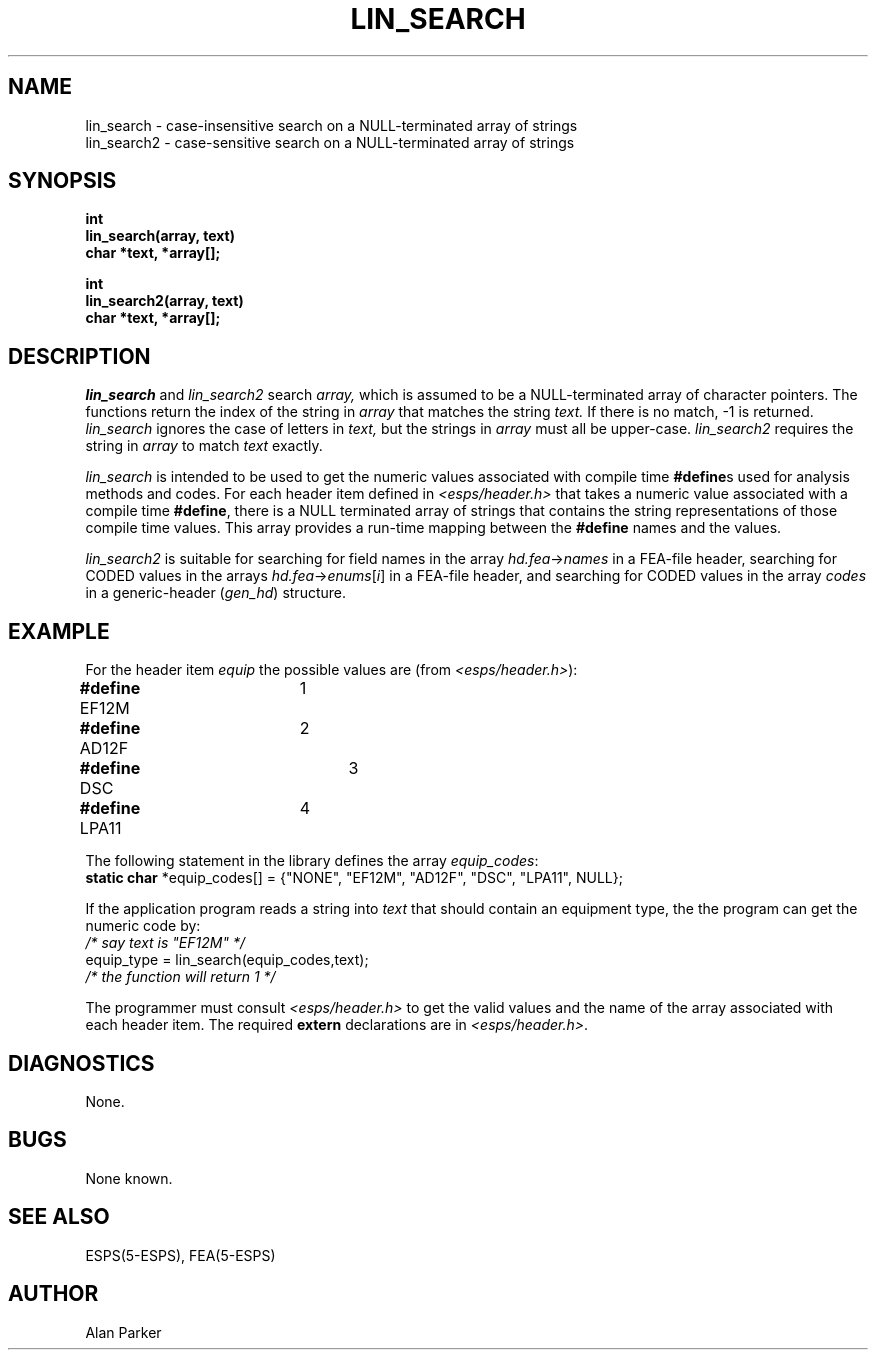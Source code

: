 .\" Copyright (c) 1987-1990 Entropic Speech, Inc.
.\" Copyright (c) 1997 Entropic Research Laboratory, Inc. All rights reserved.
.\" @(#)linsearch.3	1.6 18 Apr 1997 ESI/ERL
.ds ]W (c) 1997 Entropic Research Laboratory, Inc.
.TH LIN_SEARCH 3\-ESPSu 18 Apr 1997
.SH NAME
.nf
lin_search \- case-insensitive search on a NULL-terminated array of strings
lin_search2 \- case-sensitive search on a NULL-terminated array of strings
.SH SYNOPSIS
.ft B
int
.br
lin_search(array, text)
.br
char *text, *array[];

.br
int
.br
lin_search2(array, text)
.br
char *text, *array[];
.ft
.SH DESCRIPTION
.I lin_search
and
.I lin_search2
search
.I array,
which is assumed to be a NULL-terminated array of character pointers.
The functions return the index of the string in
.I array
that matches the string
.I text.
If there is no match, \-1 is returned.
.I lin_search
ignores the case of letters in
.I text,
but the strings in
.I array
must all be upper-case.
.I lin_search2
requires the string in
.I array
to match
.I text
exactly.
.PP
.I lin_search
is intended to be used to get the numeric values
associated with compile time
.BR #define s
used for analysis methods and codes.
For each header item defined in \fI<esps/header.h>\fR that 
takes a numeric value associated with a compile time \fB#define\fR,
there is a NULL terminated array of strings that contains the string
representations of those compile time values.   This array provides a
run-time mapping between the \fB#define\fR names and the values.
.PP
.I lin_search2
is suitable for searching for field names in the array
.IR hd.fea \-> names
in a FEA-file header,
searching for CODED values in the arrays
.IR hd.fea \-> enums [ i ]
in a FEA-file header,
and searching for CODED values in the array
.I codes
in a generic-header
.RI ( gen_hd )
structure.
.SH EXAMPLE
For the header item \fIequip\fR the possible values are (from
\fI<esps/header.h>\fR):
.nf
\fB#define\fR EF12M	1
\fB#define\fR AD12F	2
\fB#define\fR DSC		3
\fB#define\fR LPA11	4
.fi
.PP
The following statement in the library defines the array
\fIequip_codes\fR:
.nf
\fBstatic char\fR *equip_codes[] = {"NONE", "EF12M", "AD12F", "DSC", "LPA11", NULL};
.fi
.PP
If the application program reads a string into \fItext\fR that should contain
an equipment type, the the program can get the numeric code by:
.nf
\fI/* say text is "EF12M" */\fR
equip_type = lin_search(equip_codes,text);
\fI/* the function will return 1 */\fR
.fi
.PP
The programmer must consult \fI<esps/header.h>\fR to get the valid
values and the name of the array associated with each header item.
The required \fBextern\fR declarations are in \fI<esps/header.h>\fR.
.SH DIAGNOSTICS
None.
.SH BUGS
None known.
.SH SEE ALSO
.nf
ESPS(5\-ESPS), FEA(5\-ESPS)
.fi
.SH AUTHOR
Alan Parker
